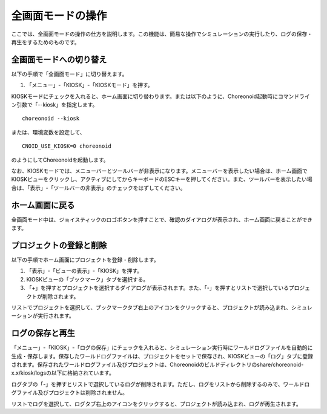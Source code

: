 
全画面モードの操作
==================

ここでは、全画面モードの操作の仕方を説明します。この機能は、簡易な操作でシミュレーションの実行したり、ログの保存・再生をするためのものです。

全画面モードへの切り替え
------------------------

以下の手順で「全画面モード」に切り替えます。

1. 「メニュー」-「KIOSK」-「KIOSKモード」を押す。

KIOSKモードにチェックを入れると、ホーム画面に切り替わります。または以下のように、Choreonoid起動時にコマンドライン引数で「--kiosk」を指定します。 ::

 choreonoid --kiosk


または、環境変数を設定して、 ::

 CNOID_USE_KIOSK=0 choreonoid

のようにしてChoreonoidを起動します。

なお、KIOSKモードでは、メニューバーとツールバーが非表示になります。メニューバーを表示したい場合は、ホーム画面でKIOSKビューをクリックし、アクティブにしてからキーボードのESCキーを押してください。また、ツールバーを表示したい場合は、「表示」-「ツールバーの非表示」のチェックをはずしてください。

ホーム画面に戻る
----------------

全画面モード中は、ジョイスティックのロゴボタンを押すことで、確認のダイアログが表示され、ホーム画面に戻ることができます。

プロジェクトの登録と削除
------------------------

以下の手順でホーム画面にプロジェクトを登録・削除します。

1. 「表示」-「ビューの表示」-「KIOSK」を押す。
2. KIOSKビューの「ブックマーク」タブを選択する。
3. 「+」を押すとプロジェクトを選択するダイアログが表示されます。また、「-」を押すとリストで選択しているプロジェクトが削除されます。

リストでプロジェクトを選択して、ブックマークタブ右上のアイコンをクリックすると、プロジェクトが読み込まれ、シミュレーションが実行されます。

ログの保存と再生
----------------

「メニュー」-「KIOSK」-「ログの保存」にチェックを入れると、シミュレーション実行時にワールドログファイルを自動的に生成・保存します。保存したワールドログファイルは、プロジェクトをセットで保存され、KIOSKビューの「ログ」タブに登録されます。保存されたワールドログファイル及びプロジェクトは、Choreonoidのビルドディレクトリのshare/choreonoid-x.x/kiosk/logsの以下に格納されています。

ログタブの「-」を押すとリストで選択しているログが削除されます。ただし、ログをリストから削除するのみで、ワールドログファイル及びプロジェクトは削除されません。

リストでログを選択して、ログタブ右上のアイコンをクリックすると、プロジェクトが読み込まれ、ログが再生されます。
